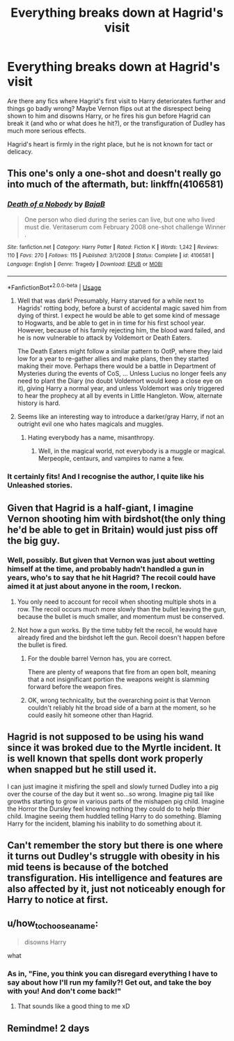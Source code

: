 #+TITLE: Everything breaks down at Hagrid's visit

* Everything breaks down at Hagrid's visit
:PROPERTIES:
:Author: thrawnca
:Score: 75
:DateUnix: 1575489326.0
:DateShort: 2019-Dec-04
:FlairText: Request
:END:
Are there any fics where Hagrid's first visit to Harry deteriorates further and things go badly wrong? Maybe Vernon flips out at the disrespect being shown to him and disowns Harry, or he fires his gun before Hagrid can break it (and who or what does he hit?), or the transfiguration of Dudley has much more serious effects.

Hagrid's heart is firmly in the right place, but he is not known for tact or delicacy.


** This one's only a one-shot and doesn't really go into much of the aftermath, but: linkffn(4106581)
:PROPERTIES:
:Author: swishyclang
:Score: 26
:DateUnix: 1575495392.0
:DateShort: 2019-Dec-05
:END:

*** [[https://www.fanfiction.net/s/4106581/1/][*/Death of a Nobody/*]] by [[https://www.fanfiction.net/u/943028/BajaB][/BajaB/]]

#+begin_quote
  One person who died during the series can live, but one who lived must die. Veritaserum com February 2008 one-shot challenge Winner .
#+end_quote

^{/Site/:} ^{fanfiction.net} ^{*|*} ^{/Category/:} ^{Harry} ^{Potter} ^{*|*} ^{/Rated/:} ^{Fiction} ^{K} ^{*|*} ^{/Words/:} ^{1,242} ^{*|*} ^{/Reviews/:} ^{110} ^{*|*} ^{/Favs/:} ^{270} ^{*|*} ^{/Follows/:} ^{115} ^{*|*} ^{/Published/:} ^{3/1/2008} ^{*|*} ^{/Status/:} ^{Complete} ^{*|*} ^{/id/:} ^{4106581} ^{*|*} ^{/Language/:} ^{English} ^{*|*} ^{/Genre/:} ^{Tragedy} ^{*|*} ^{/Download/:} ^{[[http://www.ff2ebook.com/old/ffn-bot/index.php?id=4106581&source=ff&filetype=epub][EPUB]]} ^{or} ^{[[http://www.ff2ebook.com/old/ffn-bot/index.php?id=4106581&source=ff&filetype=mobi][MOBI]]}

--------------

*FanfictionBot*^{2.0.0-beta} | [[https://github.com/tusing/reddit-ffn-bot/wiki/Usage][Usage]]
:PROPERTIES:
:Author: FanfictionBot
:Score: 10
:DateUnix: 1575495403.0
:DateShort: 2019-Dec-05
:END:

**** Well that was dark! Presumably, Harry starved for a while next to Hagrids' rotting body, before a burst of accidental magic saved him from dying of thirst. I expect he would be able to get some kind of message to Hogwarts, and be able to get in in time for his first school year. However, because of his family rejecting him, the blood ward failed, and he is now vulnerable to attack by Voldemort or Death Eaters.

The Death Eaters might follow a similar pattern to OotP, where they laid low for a year to re-gather allies and make plans, then they started making their move. Perhaps there would be a battle in Department of Mysteries during the events of CoS, ... Unless Lucius no longer feels any need to plant the Diary (no doubt Voldemort would keep a close eye on it), giving Harry a normal year, and unless Voldemort was only triggered to hear the prophecy at all by events in Little Hangleton. Wow, alternate history is hard.
:PROPERTIES:
:Author: shuffling-through
:Score: 9
:DateUnix: 1575496940.0
:DateShort: 2019-Dec-05
:END:


**** Seems like an interesting way to introduce a darker/gray Harry, if not an outright evil one who hates magicals and muggles.
:PROPERTIES:
:Author: Thrwforksandknives
:Score: 9
:DateUnix: 1575499704.0
:DateShort: 2019-Dec-05
:END:

***** Hating everybody has a name, misanthropy.
:PROPERTIES:
:Author: lord_geryon
:Score: 11
:DateUnix: 1575503444.0
:DateShort: 2019-Dec-05
:END:

****** Well, in the magical world, not everybody is a muggle or magical. Merpeople, centaurs, and vampires to name a few.
:PROPERTIES:
:Author: RisingEarth
:Score: 3
:DateUnix: 1575519671.0
:DateShort: 2019-Dec-05
:END:


*** It certainly fits! And I recognise the author, I quite like his Unleashed stories.
:PROPERTIES:
:Author: thrawnca
:Score: 2
:DateUnix: 1575505022.0
:DateShort: 2019-Dec-05
:END:


** Given that Hagrid is a half-giant, I imagine Vernon shooting him with birdshot(the only thing he'd be able to get in Britain) would just piss off the big guy.
:PROPERTIES:
:Author: lord_geryon
:Score: 22
:DateUnix: 1575499994.0
:DateShort: 2019-Dec-05
:END:

*** Well, possibly. But given that Vernon was just about wetting himself at the time, and probably hadn't handled a gun in years, who's to say that he hit Hagrid? The recoil could have aimed it at just about anyone in the room, I reckon.
:PROPERTIES:
:Author: thrawnca
:Score: 8
:DateUnix: 1575500131.0
:DateShort: 2019-Dec-05
:END:

**** You only need to account for recoil when shooting multiple shots in a row. The recoil occurs much more slowly than the bullet leaving the gun, because the bullet is much smaller, and momentum must be conserved.
:PROPERTIES:
:Author: machjacob51141
:Score: 19
:DateUnix: 1575502328.0
:DateShort: 2019-Dec-05
:END:


**** Not how a gun works. By the time tubby felt the recoil, he would have already fired and the birdshot left the gun. Recoil doesn't happen before the bullet is fired.
:PROPERTIES:
:Author: lord_geryon
:Score: 13
:DateUnix: 1575501930.0
:DateShort: 2019-Dec-05
:END:

***** For the double barrel Vernon has, you are correct.

There are plenty of weapons that fire from an open bolt, meaning that a not insignificant portion the weapons weight is slamming forward before the weapon fires.
:PROPERTIES:
:Author: Auditor_of_Reality
:Score: 6
:DateUnix: 1575502375.0
:DateShort: 2019-Dec-05
:END:


***** OK, wrong technicality, but the overarching point is that Vernon couldn't reliably hit the broad side of a barn at the moment, so he could easily hit someone other than Hagrid.
:PROPERTIES:
:Author: thrawnca
:Score: 8
:DateUnix: 1575502974.0
:DateShort: 2019-Dec-05
:END:


** Hagrid is not supposed to be using his wand since it was broked due to the Myrtle incident. It is well known that spells dont work properly when snapped but he still used it.

I can just imagine it misfiring the spell and slowly turned Dudley into a pig over the course of the day but it went so...so wrong. Imagine pig tail like growths starting to grow in various parts of the mishapen pig child. Imagine the Horror the Dursley feel knowing nothing they could do to help thier child. Imagine seeing them huddled telling Harry to do something. Blaming Harry for the incident, blaming his inability to do something about it.
:PROPERTIES:
:Author: Rift-Warden
:Score: 5
:DateUnix: 1575564604.0
:DateShort: 2019-Dec-05
:END:


** Can't remember the story but there is one where it turns out Dudley's struggle with obesity in his mid teens is because of the botched transfiguration. His intelligence and features are also affected by it, just not noticeably enough for Harry to notice at first.
:PROPERTIES:
:Author: Lamenardo
:Score: 3
:DateUnix: 1575618563.0
:DateShort: 2019-Dec-06
:END:


** u/how_to_choose_a_name:
#+begin_quote
  disowns Harry
#+end_quote

what
:PROPERTIES:
:Author: how_to_choose_a_name
:Score: 1
:DateUnix: 1575547444.0
:DateShort: 2019-Dec-05
:END:

*** As in, "Fine, you think you can disregard everything I have to say about how I'll run my family?! Get out, and take the boy with you! And don't come back!"
:PROPERTIES:
:Author: thrawnca
:Score: 1
:DateUnix: 1575547603.0
:DateShort: 2019-Dec-05
:END:

**** That sounds like a good thing to me xD
:PROPERTIES:
:Author: how_to_choose_a_name
:Score: 1
:DateUnix: 1575554213.0
:DateShort: 2019-Dec-05
:END:


** Remindme! 2 days
:PROPERTIES:
:Author: ceplma
:Score: 2
:DateUnix: 1575494978.0
:DateShort: 2019-Dec-05
:END:
